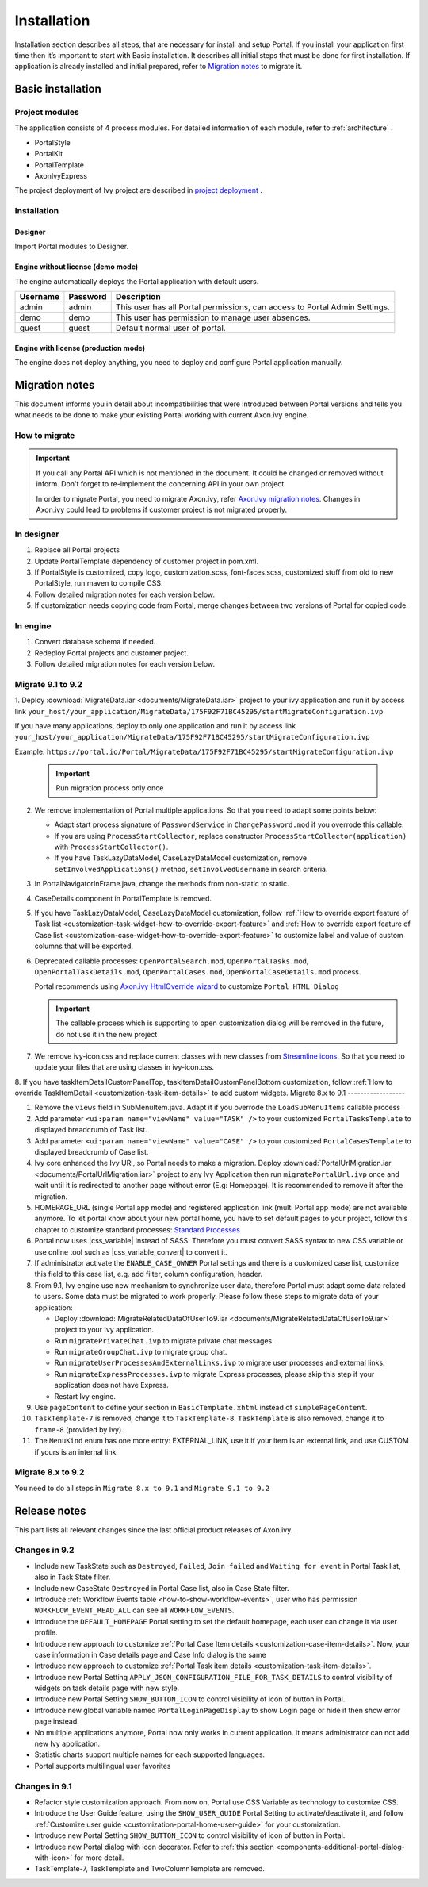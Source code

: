 .. _installation:

Installation
************

Installation section describes all steps, that are necessary for install and setup Portal.
If you install your application first time then it’s important to start with Basic installation. It describes all initial steps that must be done for first installation.
If application is already installed and initial prepared, refer
to `Migration notes`_ to migrate it.

Basic installation
==================

Project modules
---------------

The application consists of 4 process modules. For detailed information
of each module, refer to :ref:`architecture` .

-  PortalStyle

-  PortalKit

-  PortalTemplate

-  AxonIvyExpress

The project deployment of Ivy project are described in `project
deployment <https://developer.axonivy.com/doc/9.1/engine-guide/administration/deployment.html>`__
.

Installation
------------

Designer
^^^^^^^^

Import Portal modules to Designer.


Engine without license (demo mode)
^^^^^^^^^^^^^^^^^^^^^^^^^^^^^^^^^^

The engine automatically deploys the Portal application with default users.

.. table:: 

   +-----------------------+-----------------------+-----------------------+
   | Username              | Password              | Description           |
   +=======================+=======================+=======================+
   | admin                 | admin                 | This user has all     |
   |                       |                       | Portal permissions,   |
   |                       |                       | can access to Portal  |
   |                       |                       | Admin Settings.       |
   +-----------------------+-----------------------+-----------------------+
   | demo                  | demo                  | This user has         |
   |                       |                       | permission to manage  |
   |                       |                       | user absences.        |
   +-----------------------+-----------------------+-----------------------+
   | guest                 | guest                 | Default normal user   |
   |                       |                       | of portal.            |
   +-----------------------+-----------------------+-----------------------+


Engine with license (production mode)
^^^^^^^^^^^^^^^^^^^^^^^^^^^^^^^^^^^^^

The engine does not deploy anything, you need to deploy and configure Portal application 
manually.


.. _installation-migration-notes:

Migration notes
===============

This document informs you in detail about incompatibilities that were
introduced between Portal versions and tells you what needs to be done
to make your existing Portal working with current Axon.ivy engine.

How to migrate
--------------
   
.. important:: 
   If you call any Portal API which is not mentioned in the document. It could be changed or removed without inform. Don't forget
   to re-implement the concerning API in your own project.

   In order to migrate Portal, you need to migrate Axon.ivy, refer
   `Axon.ivy migration
   notes <https://developer.axonivy.com/doc/9.1/axonivy/migration/index.html>`__.
   Changes in Axon.ivy could lead to problems if customer project is not
   migrated properly.

In designer
-----------

1. Replace all Portal projects
2. Update PortalTemplate dependency of customer project in pom.xml.
3. If PortalStyle is customized, copy logo, customization.scss,
   font-faces.scss, customized stuff from old to new PortalStyle, run
   maven to compile CSS.
4. Follow detailed migration notes for each version below.
5. If customization needs copying code from Portal, merge changes
   between two versions of Portal for copied code.

..

In engine
---------

1. Convert database schema if needed.

2. Redeploy Portal projects and customer
   project.
3. Follow detailed migration notes for each version below.

Migrate 9.1 to 9.2
------------------

1. Deploy :download:`MigrateData.iar <documents/MigrateData.iar>` project to your ivy application and run it by access link
``your_host/your_application/MigrateData/175F92F71BC45295/startMigrateConfiguration.ivp``

If you have many applications, deploy to only one application and run it by access link
``your_host/your_application/MigrateData/175F92F71BC45295/startMigrateConfiguration.ivp``

Example: ``https://portal.io/Portal/MigrateData/175F92F71BC45295/startMigrateConfiguration.ivp``

   .. important:: Run migration process only once

2. We remove implementation of Portal multiple applications. So that you need to adapt some points below:

   - Adapt start process signature of ``PasswordService`` in ``ChangePassword.mod`` if you overrode this callable.
   - If you are using ``ProcessStartCollector``, replace constructor ``ProcessStartCollector(application)`` with ``ProcessStartCollector()``.
   - If you have TaskLazyDataModel, CaseLazyDataModel customization, remove ``setInvolvedApplications()`` method, ``setInvolvedUsername`` in search criteria.   

3. In PortalNavigatorInFrame.java, change the methods from non-static to static.

4. CaseDetails component in PortalTemplate is removed.

5. If you have TaskLazyDataModel, CaseLazyDataModel customization, follow :ref:`How to override export feature of Task list <customization-task-widget-how-to-override-export-feature>` and :ref:`How to override export feature of Case list <customization-case-widget-how-to-override-export-feature>` to customize label and value of custom columns that will be exported.

6. Deprecated callable processes: ``OpenPortalSearch.mod``, ``OpenPortalTasks.mod``, ``OpenPortalTaskDetails.mod``, ``OpenPortalCases.mod``, ``OpenPortalCaseDetails.mod`` process.

   Portal recommends using `Axon.ivy HtmlOverride wizard <https://developer.axonivy.com/doc/9.1/designer-guide/how-to/overrides.html?#override-new-wizard>`_ to customize ``Portal HTML Dialog``

   .. important:: The callable process which is supporting to open customization dialog will be removed in the future, do not use it in the new project

7. We remove ivy-icon.css and replace current classes with new classes from `Streamline icons <https://dev.demo.ivyteam.io/demo-app/faces/view/html-dialog-demos$1/icons.xhtml>`_. So that you need to update your files that are using classes in ivy-icon.css.

8. If you have taskItemDetailCustomPanelTop, taskItemDetailCustomPanelBottom customization, follow :ref:`How to override TaskItemDetail <customization-task-item-details>` to add custom widgets.
Migrate 8.x to 9.1
------------------

1. Remove the ``views`` field in SubMenuItem.java. Adapt it if you overrode the ``LoadSubMenuItems`` callable process

2. Add parameter ``<ui:param name="viewName" value="TASK" />`` to your customized ``PortalTasksTemplate`` to displayed breadcrumb of Task list.

3. Add parameter ``<ui:param name="viewName" value="CASE" />`` to your customized ``PortalCasesTemplate`` to displayed breadcrumb of Case list.

4. Ivy core enhanced the Ivy URI, so Portal needs to make a migration. Deploy :download:`PortalUrlMigration.iar <documents/PortalUrlMigration.iar>` project to any Ivy Application then run ``migratePortalUrl.ivp`` once and wait until it is redirected to another page without error (E.g: Homepage). It is recommended to remove it after the migration.

5. HOMEPAGE_URL (single Portal app mode) and registered application link (multi Portal app mode) are not available anymore. To let portal know about your new portal home, you have to set default pages to your project, follow this chapter to customize standard processes: `Standard Processes <https://developer.axonivy.com/doc/9.1/engine-guide/administration/standard-processes.html>`_

6. Portal now uses |css_variable| instead of SASS. Therefore you must convert SASS syntax to new CSS variable or use online tool such as |css_variable_convert| to convert it.

7. If administrator activate the ``ENABLE_CASE_OWNER`` Portal settings and there is a customized case list, customize this field to this case list, e.g. add filter, column configuration, header.

8. From 9.1, Ivy engine use new mechanism to synchronize user data, therefore Portal must adapt some data related to users. Some data must be migrated to work properly. Please follow these steps to migrate data of your application:

   - Deploy :download:`MigrateRelatedDataOfUserTo9.iar <documents/MigrateRelatedDataOfUserTo9.iar>` project to your Ivy application.

   - Run ``migratePrivateChat.ivp`` to migrate private chat messages.

   - Run ``migrateGroupChat.ivp`` to migrate group chat.

   - Run ``migrateUserProcessesAndExternalLinks.ivp`` to migrate user processes and external links.

   - Run ``migrateExpressProcesses.ivp`` to migrate Express processes, please skip this step if your application does not have Express.

   - Restart Ivy engine.

9. Use ``pageContent`` to define your section in ``BasicTemplate.xhtml`` instead of ``simplePageContent``.

10. ``TaskTemplate-7`` is removed, change it to ``TaskTemplate-8``. ``TaskTemplate`` is also removed, change it to ``frame-8`` (provided by Ivy).

11. The ``MenuKind`` enum has one more entry: EXTERNAL_LINK, use it if your item is an external link, and use CUSTOM if yours is an internal link.

Migrate 8.x to 9.2
------------------

You need to do all steps in ``Migrate 8.x to 9.1`` and ``Migrate 9.1 to 9.2``

.. _installation-release-notes:

Release notes
=============

This part lists all relevant changes since the last official product
releases of Axon.ivy.


Changes in 9.2
--------------

- Include new TaskState such as ``Destroyed``, ``Failed``, ``Join failed`` and ``Waiting for event`` in Portal Task list, also in Task State filter.

- Include new CaseState ``Destroyed`` in Portal Case list, also in Case State filter.

- Introduce :ref:`Workflow Events table <how-to-show-workflow-events>`, user who has permission ``WORKFLOW_EVENT_READ_ALL`` can see all ``WORKFLOW_EVENTS``.

- Introduce the ``DEFAULT_HOMEPAGE`` Portal setting to set the default homepage, each user can change it via user profile. 

- Introduce new approach to customize :ref:`Portal Case Item details <customization-case-item-details>`. Now, your case information in Case details page and Case Info dialog is the same

- Introduce new approach to customize :ref:`Portal Task item details <customization-task-item-details>`.

- Introduce new Portal Setting ``APPLY_JSON_CONFIGURATION_FILE_FOR_TASK_DETAILS`` to control visibility of widgets on task details page with new style.

- Introduce new Portal Setting ``SHOW_BUTTON_ICON`` to control visibility of icon of button in Portal.

- Introduce new global variable named ``PortalLoginPageDisplay`` to show Login page or hide it then show error page instead.

- No multiple applications anymore, Portal now only works in current application. It means administrator can not add new Ivy application.

- Statistic charts support multiple names for each supported languages.

- Portal supports multilingual user favorites


Changes in 9.1
--------------

- Refactor style customization approach. From now on, Portal use CSS Variable as technology to customize CSS.

- Introduce the User Guide feature, using the ``SHOW_USER_GUIDE`` Portal Setting to activate/deactivate it, 
  and follow :ref:`Customize user guide <customization-portal-home-user-guide>` for your customization.

- Introduce new Portal Setting ``SHOW_BUTTON_ICON`` to control visibility of icon of button in Portal.

- Introduce new Portal dialog with icon decorator. Refer to :ref:`this section <components-additional-portal-dialog-with-icon>` for more detail.

- TaskTemplate-7, TaskTemplate and TwoColumnTemplate are removed.


.. |css_variable| raw:: html

   <a href="https://developer.mozilla.org/en-US/docs/Web/CSS/Using_CSS_custom_properties" target="_blank">CSS Variable</a>
.. |css_variable_convert| raw:: html

   <a href="https://www.npmjs.com/package/sass-to-css-variables" target="_blank">SASS to CSS Variables</a>